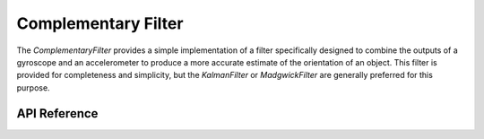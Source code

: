 Complementary Filter
********************

The `ComplementaryFilter` provides a simple implementation of a filter
specifically designed to combine the outputs of a gyroscope and an accelerometer
to produce a more accurate estimate of the orientation of an object. This filter
is provided for completeness and simplicity, but the `KalmanFilter` or
`MadgwickFilter` are generally preferred for this purpose.

.. ---------------------------- API Reference ----------------------------------

API Reference
-------------

.. include-build-file:: inc/complementary_filter.inc
